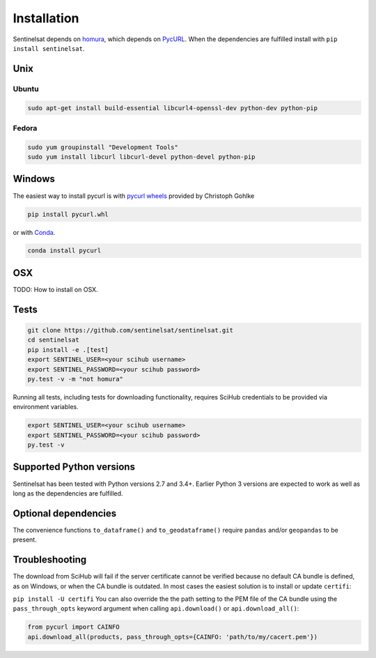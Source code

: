 .. _installation:

Installation
============

Sentinelsat depends on `homura <https://github.com/shichao-an/homura>`_, which
depends on `PycURL <http://pycurl.sourceforge.net/>`_. When the dependencies are
fulfilled install with ``pip install sentinelsat``.

Unix
----

Ubuntu
~~~~~~

.. code-block:: console

    sudo apt-get install build-essential libcurl4-openssl-dev python-dev python-pip

Fedora
~~~~~~
.. code-block:: console

    sudo yum groupinstall "Development Tools"
    sudo yum install libcurl libcurl-devel python-devel python-pip


Windows
-------

The easiest way to install pycurl is with
`pycurl wheels <http://www.lfd.uci.edu/~gohlke/pythonlibs/#pycurl>`_ provided by
Christoph Gohlke

.. code-block:: console

    pip install pycurl.whl

or with `Conda <http://conda.pydata.org/docs/>`_.

.. code-block:: console

    conda install pycurl


OSX
---

TODO: How to install on OSX.

Tests
-----

.. code-block:: bash

  git clone https://github.com/sentinelsat/sentinelsat.git
  cd sentinelsat
  pip install -e .[test]
  export SENTINEL_USER=<your scihub username>
  export SENTINEL_PASSWORD=<your scihub password>
  py.test -v -m "not homura"


Running all tests, including tests for downloading functionality, requires SciHub
credentials to be provided via environment variables.

.. code-block:: bash

  export SENTINEL_USER=<your scihub username>
  export SENTINEL_PASSWORD=<your scihub password>
  py.test -v


Supported Python versions
-------------------------

Sentinelsat has been tested with Python versions 2.7 and 3.4+. Earlier Python 3 versions are
expected to work as well as long as the dependencies are fulfilled.

Optional dependencies
---------------------

The convenience functions ``to_dataframe()`` and ``to_geodataframe()`` require ``pandas`` and/or
``geopandas`` to be present.


Troubleshooting
---------------

The download from SciHub will fail if the server certificate cannot be verified
because no default CA bundle is defined, as on Windows, or when the CA bundle is
outdated. In most cases the easiest solution is to install or update ``certifi``:

``pip install -U certifi``
You can also override the the path setting to the PEM file of the CA bundle
using the ``pass_through_opts`` keyword argument when calling ``api.download()``
or ``api.download_all()``:

.. code-block:: python

  from pycurl import CAINFO
  api.download_all(products, pass_through_opts={CAINFO: 'path/to/my/cacert.pem'})
